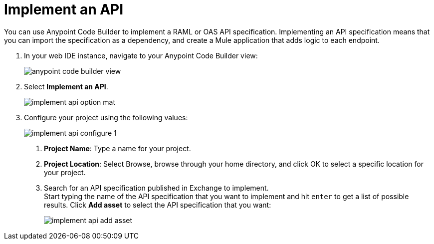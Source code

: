 = Implement an API

You can use Anypoint Code Builder to implement a RAML or OAS API specification. Implementing an API specification means that you can import the specification as a dependency, and create a Mule application that adds logic to each endpoint.

. In your web IDE instance, navigate to your Anypoint Code Builder view:
+
image::anypoint-code-builder-view.png[]
. Select *Implement an API*.
+
image::implement-api-option-mat.png[]
. Configure your project using the following values:
+
image::implement-api-configure-1.png[]
+
[calloutlist]
.. *Project Name*: Type a name for your project.
.. *Project Location*: Select Browse, browse through your home directory, and click OK to select a specific location for your project.
.. Search for an API specification published in Exchange to implement. +
Start typing the name of the API specification that you want to implement and hit `enter` to get a list of possible results. Click *Add asset* to select the API specification that you want:
+
image::implement-api-add-asset.png[]

